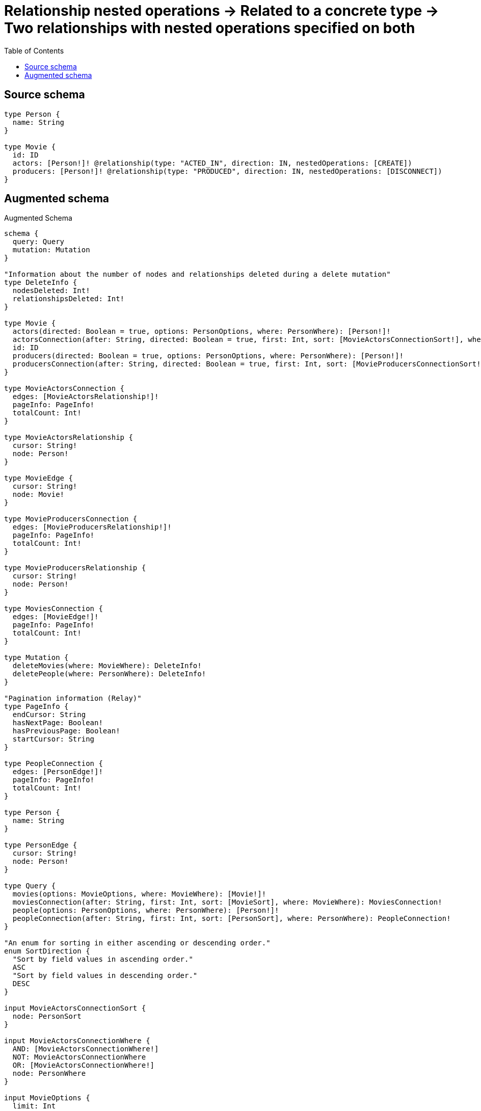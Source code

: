 :toc:

= Relationship nested operations -> Related to a concrete type -> Two relationships with nested operations specified on both

== Source schema

[source,graphql,schema=true]
----
type Person {
  name: String
}

type Movie {
  id: ID
  actors: [Person!]! @relationship(type: "ACTED_IN", direction: IN, nestedOperations: [CREATE])
  producers: [Person!]! @relationship(type: "PRODUCED", direction: IN, nestedOperations: [DISCONNECT])
}
----

== Augmented schema

.Augmented Schema
[source,graphql]
----
schema {
  query: Query
  mutation: Mutation
}

"Information about the number of nodes and relationships deleted during a delete mutation"
type DeleteInfo {
  nodesDeleted: Int!
  relationshipsDeleted: Int!
}

type Movie {
  actors(directed: Boolean = true, options: PersonOptions, where: PersonWhere): [Person!]!
  actorsConnection(after: String, directed: Boolean = true, first: Int, sort: [MovieActorsConnectionSort!], where: MovieActorsConnectionWhere): MovieActorsConnection!
  id: ID
  producers(directed: Boolean = true, options: PersonOptions, where: PersonWhere): [Person!]!
  producersConnection(after: String, directed: Boolean = true, first: Int, sort: [MovieProducersConnectionSort!], where: MovieProducersConnectionWhere): MovieProducersConnection!
}

type MovieActorsConnection {
  edges: [MovieActorsRelationship!]!
  pageInfo: PageInfo!
  totalCount: Int!
}

type MovieActorsRelationship {
  cursor: String!
  node: Person!
}

type MovieEdge {
  cursor: String!
  node: Movie!
}

type MovieProducersConnection {
  edges: [MovieProducersRelationship!]!
  pageInfo: PageInfo!
  totalCount: Int!
}

type MovieProducersRelationship {
  cursor: String!
  node: Person!
}

type MoviesConnection {
  edges: [MovieEdge!]!
  pageInfo: PageInfo!
  totalCount: Int!
}

type Mutation {
  deleteMovies(where: MovieWhere): DeleteInfo!
  deletePeople(where: PersonWhere): DeleteInfo!
}

"Pagination information (Relay)"
type PageInfo {
  endCursor: String
  hasNextPage: Boolean!
  hasPreviousPage: Boolean!
  startCursor: String
}

type PeopleConnection {
  edges: [PersonEdge!]!
  pageInfo: PageInfo!
  totalCount: Int!
}

type Person {
  name: String
}

type PersonEdge {
  cursor: String!
  node: Person!
}

type Query {
  movies(options: MovieOptions, where: MovieWhere): [Movie!]!
  moviesConnection(after: String, first: Int, sort: [MovieSort], where: MovieWhere): MoviesConnection!
  people(options: PersonOptions, where: PersonWhere): [Person!]!
  peopleConnection(after: String, first: Int, sort: [PersonSort], where: PersonWhere): PeopleConnection!
}

"An enum for sorting in either ascending or descending order."
enum SortDirection {
  "Sort by field values in ascending order."
  ASC
  "Sort by field values in descending order."
  DESC
}

input MovieActorsConnectionSort {
  node: PersonSort
}

input MovieActorsConnectionWhere {
  AND: [MovieActorsConnectionWhere!]
  NOT: MovieActorsConnectionWhere
  OR: [MovieActorsConnectionWhere!]
  node: PersonWhere
}

input MovieOptions {
  limit: Int
  offset: Int
  "Specify one or more MovieSort objects to sort Movies by. The sorts will be applied in the order in which they are arranged in the array."
  sort: [MovieSort!]
}

input MovieProducersConnectionSort {
  node: PersonSort
}

input MovieProducersConnectionWhere {
  AND: [MovieProducersConnectionWhere!]
  NOT: MovieProducersConnectionWhere
  OR: [MovieProducersConnectionWhere!]
  node: PersonWhere
}

"Fields to sort Movies by. The order in which sorts are applied is not guaranteed when specifying many fields in one MovieSort object."
input MovieSort {
  id: SortDirection
}

input MovieWhere {
  AND: [MovieWhere!]
  NOT: MovieWhere
  OR: [MovieWhere!]
  "Return Movies where all of the related MovieActorsConnections match this filter"
  actorsConnection_ALL: MovieActorsConnectionWhere
  "Return Movies where none of the related MovieActorsConnections match this filter"
  actorsConnection_NONE: MovieActorsConnectionWhere
  "Return Movies where one of the related MovieActorsConnections match this filter"
  actorsConnection_SINGLE: MovieActorsConnectionWhere
  "Return Movies where some of the related MovieActorsConnections match this filter"
  actorsConnection_SOME: MovieActorsConnectionWhere
  "Return Movies where all of the related People match this filter"
  actors_ALL: PersonWhere
  "Return Movies where none of the related People match this filter"
  actors_NONE: PersonWhere
  "Return Movies where one of the related People match this filter"
  actors_SINGLE: PersonWhere
  "Return Movies where some of the related People match this filter"
  actors_SOME: PersonWhere
  id: ID
  id_CONTAINS: ID
  id_ENDS_WITH: ID
  id_IN: [ID]
  id_STARTS_WITH: ID
  "Return Movies where all of the related MovieProducersConnections match this filter"
  producersConnection_ALL: MovieProducersConnectionWhere
  "Return Movies where none of the related MovieProducersConnections match this filter"
  producersConnection_NONE: MovieProducersConnectionWhere
  "Return Movies where one of the related MovieProducersConnections match this filter"
  producersConnection_SINGLE: MovieProducersConnectionWhere
  "Return Movies where some of the related MovieProducersConnections match this filter"
  producersConnection_SOME: MovieProducersConnectionWhere
  "Return Movies where all of the related People match this filter"
  producers_ALL: PersonWhere
  "Return Movies where none of the related People match this filter"
  producers_NONE: PersonWhere
  "Return Movies where one of the related People match this filter"
  producers_SINGLE: PersonWhere
  "Return Movies where some of the related People match this filter"
  producers_SOME: PersonWhere
}

input PersonOptions {
  limit: Int
  offset: Int
  "Specify one or more PersonSort objects to sort People by. The sorts will be applied in the order in which they are arranged in the array."
  sort: [PersonSort!]
}

"Fields to sort People by. The order in which sorts are applied is not guaranteed when specifying many fields in one PersonSort object."
input PersonSort {
  name: SortDirection
}

input PersonWhere {
  AND: [PersonWhere!]
  NOT: PersonWhere
  OR: [PersonWhere!]
  name: String
  name_CONTAINS: String
  name_ENDS_WITH: String
  name_IN: [String]
  name_STARTS_WITH: String
}

----

'''
